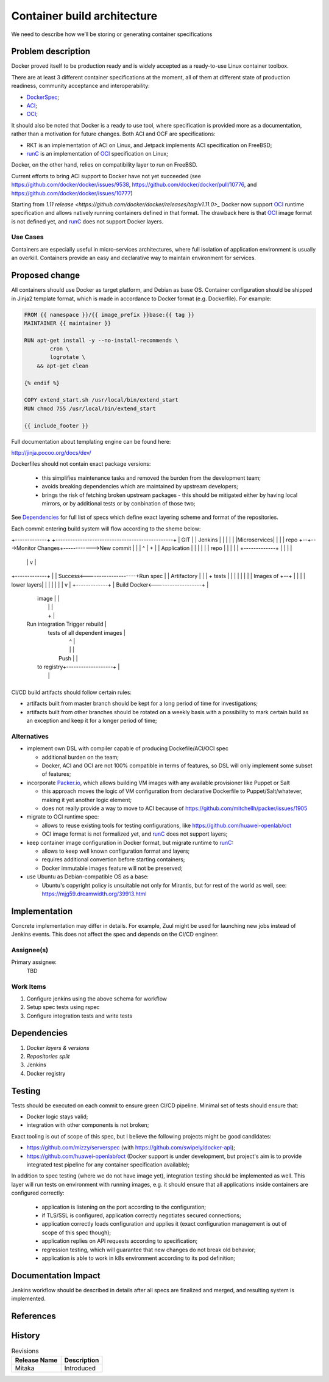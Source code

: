 =====================================
Container build architecture
=====================================

We need to describe how we’ll be storing or generating container specifications

Problem description
===================

Docker proved itself to be production ready and is widely accepted as a ready-to-use
Linux container toolbox.

There are at least 3 different container specifications at the moment, all of
them at different state of production readiness, community acceptance and
interoperability:

* DockerSpec_;
* ACI_;
* OCI_;

It should also be noted that Docker is a ready to use tool, where specification
is provided more as a documentation, rather than a motivation for future changes.
Both ACI and OCF are specifications:

* RKT is an implementation of ACI on Linux, and Jetpack implements ACI
  specification on FreeBSD;
* runC_ is an implementation of OCI_ specification on Linux;

Docker, on the other hand, relies on compatibility layer to run on FreeBSD.

Current efforts to bring ACI support to Docker have not yet succeeded (see
https://github.com/docker/docker/issues/9538,
https://github.com/docker/docker/pull/10776,
and https://github.com/docker/docker/issues/10777)

Starting from `1.11 release
<https://github.com/docker/docker/releases/tag/v1.11.0>_` Docker now support
OCI_ runtime specification and allows natively running containers defined in
that format. The drawback here is that OCI_ image format is not defined yet,
and runC_ does not support Docker layers.

Use Cases
---------

Containers are especially useful in micro-services architectures, where full
isolation of application environment is usually an overkill. Containers
provide an easy and declarative way to maintain environment for services.

Proposed change
===============

All containers should use Docker as target platform, and Debian as base OS.
Container configuration should be shipped in Jinja2 template format, which is
made in accordance to Docker format (e.g. Dockerfile). For example:

.. code::

  FROM {{ namespace }}/{{ image_prefix }}base:{{ tag }}
  MAINTAINER {{ maintainer }}

  RUN apt-get install -y --no-install-recommends \
          cron \
          logrotate \
      && apt-get clean

  {% endif %}

  COPY extend_start.sh /usr/local/bin/extend_start
  RUN chmod 755 /usr/local/bin/extend_start

  {{ include_footer }}

Full documentation about templating engine can be found here:

http://jinja.pocoo.org/docs/dev/

Dockerfiles should not contain exact package versions:

  * this simplifies maintenance tasks and removed the burden from the
    development team;

  * avoids breaking dependencies which are maintained by upstream developers;

  * brings the risk of fetching broken upstream packages - this should be
    mitigated either by having local mirrors, or by additional tests or by
    conbination of those two;

See Dependencies_ for full list of specs which define exact layering scheme and
format of the repositories.

Each commit entering build system will flow according to the sheme below:

+-------------+     +------------------------------------------------+
|    GIT      |     |    Jenkins                                     |
|             |     |                                                |
|Microservices|     |                                                |
|    repo     +--+--->Monitor Changes+------------>New commit        |
|             |  ^  |                                   +            |
| Application |  |  |                                   |            |
|    repo     |  |  |                                   |            |
+-------------+  |  |                                   |            |
                 |  |                                   v            |
+-------------+  |  |  Success<--------------------+Run spec         |
| Artifactory |  |  |      +                          tests          |
|             |  |  |      |                                         |
|  Images of  +--+  |      |                                         |
| lower layers|     |      |                                         |
|             |     |      v                                         |
+-------------+     | Build Docker<-------------------+              |
                    |    image                        |              |
                    |                                 |              |
                    |                                 +              |
                    | Run integration          Trigger rebuild       |
                    |    tests              of all dependent images  |
                    |                                 ^              |
                    |                                 |              |
                    |     Push                        |              |
                    |  to registry+-------------------+              |
                    |                                                |
                    +------------------------------------------------+

CI/CD build artifacts should follow certain rules:

* artifacts built from master branch should be kept for a long period of time
  for investigations;

* artifacts built from other branches should be rotated on a weekly basis with
  a possibility to mark certain build as an exception and keep it for a longer
  period of time;

Alternatives
------------

* implement own DSL with compiler capable of producing Dockefile/ACI/OCI spec

  * additional burden on the team;
  * Docker, ACI and OCI are not 100% compatible in terms of features, so DSL
    will only implement some subset of features;

* incorporate `Packer.io <https://www.packer.io/>`_, which allows building
  VM images with any available provisioner like Puppet or Salt

  * this approach moves the logic of VM configuration from declarative
    Dockerfile to Puppet/Salt/whatever, making it yet another logic element;
  * does not really provide a way to move to ACI because of
    https://github.com/mitchellh/packer/issues/1905

* migrate to OCI runtime spec:

  * allows to reuse existing tools for testing configurations, like
    https://github.com/huawei-openlab/oct
  * OCI image format is not formalized yet, and runC_ does not support layers;

* keep container image configuration in Docker format, but migrate runtime to
  runC_:

  * allows to keep well known configuration format and layers;
  * requires additional convertion before starting containers;
  * Docker immutable images feature will not be preserved;

* use Ubuntu as Debian-compatible OS as a base:

  * Ubuntu's copyright policy is unsuitable not only for Mirantis, but for
    rest of the world as well, see:
    https://mjg59.dreamwidth.org/39913.html

Implementation
==============

Concrete implementation may differ in details. For example, Zuul might be used
for launching new jobs instead of Jenkins events. This does not affect the spec
and depends on the CI/CD engineer.

Assignee(s)
-----------

Primary assignee:
  TBD

Work Items
----------

#. Configure jenkins using the above schema for workflow

#. Setup spec tests using rspec

#. Configure integration tests and write tests

Dependencies
============

#. `Docker layers & versions`

#. `Repositories split`

#. Jenkins

#. Docker registry

Testing
=======

Tests should be executed on each commit to ensure green CI/CD pipeline. Minimal
set of tests should ensure that:

* Docker logic stays valid;

* integration with other components is not broken;

Exact tooling is out of scope of this spec, but I believe the following
projects might be good candidates:

* https://github.com/mizzy/serverspec (with
  https://github.com/swipely/docker-api);

* https://github.com/huawei-openlab/oct (Docker support is under development,
  but project's aim is to provide integrated test pipeline for any container
  specification available);

In addition to spec testing (where we do not have image yet), integration
testing should be implemented as well. This layer will run tests on environment
with running images, e.g. it should ensure that all applications inside
containers are configured correctly:

  * application is listening on the port according to the configuration;

  * if TLS/SSL is configured, application correctly negotiates secured
    connections;

  * application correctly loads configuration and applies it (exact
    configuration management is out of scope of this spec though);

  * application replies on API requests according to specification;

  * regression testing, which will guarantee that new changes do not break old
    behavior;

  * application is able to work in k8s environment according to its pod
    definition;

Documentation Impact
====================

Jenkins workflow should be described in details after all specs are finalized
and merged, and resulting system is implemented.

References
==========

.. _DockerSpec: https://github.com/docker/docker/blob/master/image/spec/v1.md

.. _ACI: https://github.com/appc/spec/blob/master/spec/aci.md

.. _OCI: https://github.com/opencontainers/specs

.. _runC: https://github.com/opencontainers/runc

History
=======

.. list-table:: Revisions
   :header-rows: 1

   * - Release Name
     - Description
   * - Mitaka
     - Introduced
